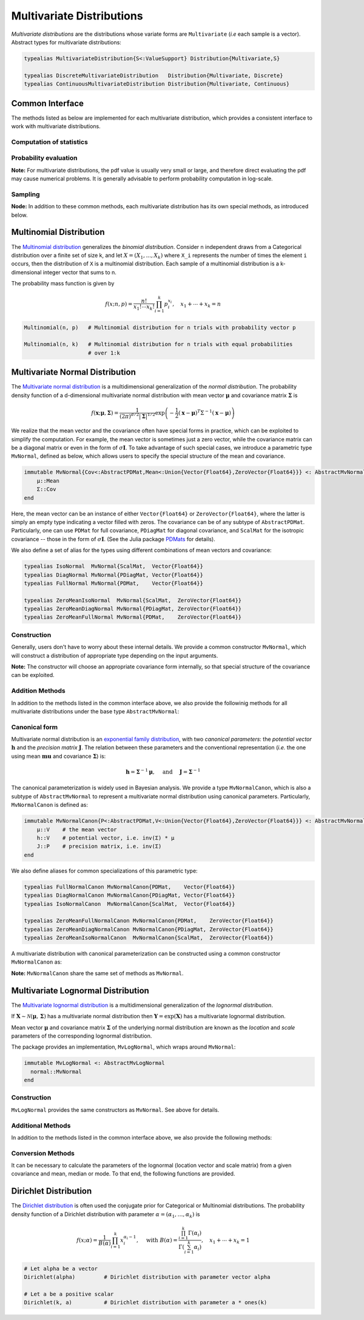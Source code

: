 .. _multivariates:

Multivariate Distributions
=============================

*Multivariate distributions* are the distributions whose variate forms are ``Multivariate`` (*i.e* each sample is a vector). Abstract types for multivariate distributions:

.. code-block:: julia

    typealias MultivariateDistribution{S<:ValueSupport} Distribution{Multivariate,S}

    typealias DiscreteMultivariateDistribution   Distribution{Multivariate, Discrete}
    typealias ContinuousMultivariateDistribution Distribution{Multivariate, Continuous}


Common Interface
------------------

The methods listed as below are implemented for each multivariate distribution, which provides a consistent interface to work with multivariate distributions.

Computation of statistics
~~~~~~~~~~~~~~~~~~~~~~~~~~

.. function:: length(d)

    Return the sample dimension of distribution ``d``.

.. function:: size(d)

    Return the sample size of distribution ``d``, *i.e* ``(length(d), 1)``.

.. function:: mean(d)

    Return the mean vector of distribution ``d``.

.. function:: var(d)

    Return the vector of component-wise variances of distribution ``d``.

.. function:: cov(d)

    Return the covariance matrix of distribution ``d``.

.. function:: cor(d)

    Return the correlation matrix of distribution ``d``.

.. function:: entropy(d)

    Return the entropy of distribution ``d``.


Probability evaluation
~~~~~~~~~~~~~~~~~~~~~~~

.. function:: insupport(d, x)

    If ``x`` is a vector, it returns whether x is within the support of ``d``.
    If ``x`` is a matrix, it returns whether every column in ``x`` is within the support of ``d``.

.. function:: pdf(d, x)

    Return the probability density of distribution ``d`` evaluated at ``x``.

    - If ``x`` is a vector, it returns the result as a scalar.
    - If ``x`` is a matrix with n columns, it returns a vector ``r`` of length n, where ``r[i]`` corresponds to ``x[:,i]`` (i.e. treating each column as a sample).

.. function:: pdf!(r, d, x)

    Evaluate the probability densities at columns of x, and write the results to a pre-allocated array r.

.. function:: logpdf(d, x)

    Return the logarithm of probability density evaluated at ``x``.

    - If ``x`` is a vector, it returns the result as a scalar.
    - If ``x`` is a matrix with n columns, it returns a vector ``r`` of length n, where ``r[i]`` corresponds to ``x[:,i]``.

.. function:: logpdf!(r, d, x)

    Evaluate the logarithm of probability densities at columns of x, and write the results to a pre-allocated array r.

.. function:: loglikelihood(d, x)

    The log-likelihood of distribution ``d`` w.r.t. all columns contained in matrix ``x``.

**Note:** For multivariate distributions, the pdf value is usually very small or large, and therefore direct evaluating the pdf may cause numerical problems. It is generally advisable to perform probability computation in log-scale.


Sampling
~~~~~~~~~

.. function:: rand(d)

    Sample a vector from the distribution ``d``.

.. function:: rand(d, n)

    Sample n vectors from the distribution ``d``. This returns a matrix of size ``(dim(d), n)``, where each column is a sample.

.. function:: rand!(d, x)

    Draw samples and output them to a pre-allocated array x. Here, x can be either a vector of length ``dim(d)`` or a matrix with ``dim(d)`` rows.


**Node:** In addition to these common methods, each multivariate distribution has its own special methods, as introduced below.


.. _multinomial:

Multinomial Distribution
---------------------------

The `Multinomial distribution <http://en.wikipedia.org/wiki/Multinomial_distribution>`_ generalizes the *binomial distribution*. Consider n independent draws from a Categorical distribution over a finite set of size k, and let :math:`X = (X_1, ..., X_k)` where ``X_i`` represents the number of times the element ``i`` occurs, then the distribution of ``X`` is a multinomial distribution. Each sample of a multinomial distribution is a k-dimensional integer vector that sums to n.

The probability mass function is given by

.. math::

    f(x; n, p) = \frac{n!}{x_1! \cdots x_k!} \prod_{i=1}^k p_i^{x_i},
    \quad x_1 + \cdots + x_k = n

.. code-block:: julia

    Multinomial(n, p)   # Multinomial distribution for n trials with probability vector p

    Multinomial(n, k)   # Multinomial distribution for n trials with equal probabilities
                        # over 1:k


.. _multivariatenormal:

Multivariate Normal Distribution
----------------------------------

The `Multivariate normal distribution <http://en.wikipedia.org/wiki/Multivariate_normal_distribution>`_ is a multidimensional generalization of the *normal distribution*. The probability density function of a d-dimensional multivariate normal distribution with mean vector :math:`\boldsymbol{\mu}` and covariance matrix :math:`\boldsymbol{\Sigma}` is

.. math::

    f(\mathbf{x}; \boldsymbol{\mu}, \boldsymbol{\Sigma}) = \frac{1}{(2 \pi)^{d/2} |\boldsymbol{\Sigma}|^{1/2}}
    \exp \left( - \frac{1}{2} (\mathbf{x} - \boldsymbol{\mu})^T \Sigma^{-1} (\mathbf{x} - \boldsymbol{\mu}) \right)

We realize that the mean vector and the covariance often have special forms in practice, which can be exploited to simplify the computation. For example, the mean vector is sometimes just a zero vector, while the covariance matrix can be a diagonal matrix or even in the form of :math:`\sigma \mathbf{I}`. To take advantage of such special cases, we introduce a parametric type ``MvNormal``, defined as below, which allows users to specify the special structure of the mean and covariance.

.. code-block:: julia

    immutable MvNormal{Cov<:AbstractPDMat,Mean<:Union{Vector{Float64},ZeroVector{Float64}}} <: AbstractMvNormal
        μ::Mean
        Σ::Cov
    end

Here, the mean vector can be an instance of either ``Vector{Float64}`` or ``ZeroVector{Float64}``, where the latter is simply an empty type indicating a vector filled with zeros. The covariance can be of any subtype of ``AbstractPDMat``. Particularly, one can use ``PDMat`` for full covariance, ``PDiagMat`` for diagonal covariance, and ``ScalMat`` for the isotropic covariance -- those in the form of :math:`\sigma \mathbf{I}`. (See the Julia package `PDMats <https://github.com/lindahua/PDMats.jl>`_ for details).

We also define a set of alias for the types using different combinations of mean vectors and covariance:

.. code-block:: julia

    typealias IsoNormal  MvNormal{ScalMat,  Vector{Float64}}
    typealias DiagNormal MvNormal{PDiagMat, Vector{Float64}}
    typealias FullNormal MvNormal{PDMat,    Vector{Float64}}

    typealias ZeroMeanIsoNormal  MvNormal{ScalMat,  ZeroVector{Float64}}
    typealias ZeroMeanDiagNormal MvNormal{PDiagMat, ZeroVector{Float64}}
    typealias ZeroMeanFullNormal MvNormal{PDMat,    ZeroVector{Float64}}


Construction
~~~~~~~~~~~~~

Generally, users don't have to worry about these internal details. We provide a common constructor ``MvNormal``, which will construct a distribution of appropriate type depending on the input arguments.

.. function:: MvNormal(mu, sig)

    Construct a multivariate normal distribution with mean ``mu`` and covariance represented by ``sig``.

    :param mu:      The mean vector, of type ``Vector{Float64}``.
    :param sig:     The covariance, which can in of either of the following forms:

                    - an instance of a subtype of ``AbstractPDMat``
                    - a symmetric matrix of type ``Matrix{Float64}``
                    - a vector of type ``Vector{Float64}``: indicating a diagonal covariance as ``diagm(abs2(sig))``.
                    - a real-valued number: indicating an isotropic covariance as ``abs2(sig) * eye(d)``.

.. function:: MvNormal(sig)

    Construct a multivariate normal distribution with zero mean and covariance represented by ``sig``.

    Here, ``sig`` can be in either of the following forms:

    - an instance of a subtype of ``AbstractPDMat``
    - a symmetric matrix of type ``Matrix{Float64}``
    - a vector of type ``Vector{Float64}``: indicating a diagonal covariance as ``diagm(abs2(sig))``.


.. function:: MvNormal(d, sig)

    Construct a multivariate normal distribution of dimension ``d``, with zero mean, and an isotropic covariance as ``abs2(sig) * eye(d)``.


**Note:** The constructor will choose an appropriate covariance form internally, so that special structure of the covariance can be exploited.


Addition Methods
~~~~~~~~~~~~~~~~~

In addition to the methods listed in the common interface above, we also provide the followinig methods for all multivariate distributions under the base type ``AbstractMvNormal``:

.. function:: invcov(d)

    Return the inversed covariance matrix of d.

.. function:: logdetcov(d)

    Return the log-determinant value of the covariance matrix.

.. function:: sqmahal(d, x)

    Return the squared Mahalanobis distance from x to the center of d, w.r.t. the covariance.

    When x is a vector, it returns a scalar value. When x is a matrix, it returns a vector of length size(x,2).

.. function:: sqmahal!(r, d, x)

    Write the squared Mahalanbobis distances from each column of x to the center of d to r.


Canonical form
~~~~~~~~~~~~~~~

Multivariate normal distribution is an `exponential family distribution <http://en.wikipedia.org/wiki/Exponential_family>`_, with two *canonical parameters*: the *potential vector* :math:`\mathbf{h}` and the *precision matrix* :math:`\mathbf{J}`. The relation between these parameters and the conventional representation (*i.e.* the one using mean :math:`\boldsymbol{mu}` and covariance :math:`\boldsymbol{\Sigma}`) is:

.. math::

    \mathbf{h} = \boldsymbol{\Sigma}^{-1} \boldsymbol{\mu}, \quad \text{ and } \quad \mathbf{J} = \boldsymbol{\Sigma}^{-1}

The canonical parameterization is widely used in Bayesian analysis. We provide a type ``MvNormalCanon``, which is also a subtype of ``AbstractMvNormal`` to represent a multivariate normal distribution using canonical parameters. Particularly, ``MvNormalCanon`` is defined as:

.. code:: julia

    immutable MvNormalCanon{P<:AbstractPDMat,V<:Union{Vector{Float64},ZeroVector{Float64}}} <: AbstractMvNormal
        μ::V    # the mean vector
        h::V    # potential vector, i.e. inv(Σ) * μ
        J::P    # precision matrix, i.e. inv(Σ)
    end

We also define aliases for common specializations of this parametric type:

.. code:: julia

    typealias FullNormalCanon MvNormalCanon{PDMat,    Vector{Float64}}
    typealias DiagNormalCanon MvNormalCanon{PDiagMat, Vector{Float64}}
    typealias IsoNormalCanon  MvNormalCanon{ScalMat,  Vector{Float64}}

    typealias ZeroMeanFullNormalCanon MvNormalCanon{PDMat,    ZeroVector{Float64}}
    typealias ZeroMeanDiagNormalCanon MvNormalCanon{PDiagMat, ZeroVector{Float64}}
    typealias ZeroMeanIsoNormalCanon  MvNormalCanon{ScalMat,  ZeroVector{Float64}}

A multivariate distribution with canonical parameterization can be constructed using a common constructor ``MvNormalCanon`` as:

.. function:: MvNormalCanon(h, J)

    Construct a multivariate normal distribution with potential vector ``h`` and precision matrix represented by ``J``.

    :param h:   the potential vector, of type ``Vector{Float64}``.
    :param J:   the representation of the precision matrix, which can be in either of the following forms:

                - an instance of a subtype of ``AbstractPDMat``
                - a square matrix of type ``Matrix{Float64}``
                - a vector of type ``Vector{Float64}``: indicating a diagonal precision matrix as ``diagm(J)``.
                - a real number: indicating an isotropic precision matrix as ``J * eye(d)``.

.. function:: MvNormalCanon(J)

    Construct a multivariate normal distribution with zero mean (thus zero potential vector) and precision matrix represented by ``J``.

    Here, ``J`` represents the precision matrix, which can be in either of the following forms:

    - an instance of a subtype of ``AbstractPDMat``
    - a square matrix of type ``Matrix{Float64}``
    - a vector of type ``Vector{Float64}``: indicating a diagonal precision matrix as ``diagm(J)``.


.. function:: MvNormalCanon(d, v)

    Construct a multivariate normal distribution of dimension ``d``, with zero mean and a precision matrix as ``v * eye(d)``.

**Note:** ``MvNormalCanon`` share the same set of methods as ``MvNormal``.

.. _multivariatelognormal:

Multivariate Lognormal Distribution
-----------------------------------

The `Multivariate lognormal distribution <http://en.wikipedia.org/wiki/Log-normal_distribution>`_ is a multidimensional generalization of the *lognormal distribution*.

If :math:`\boldsymbol X \sim \mathcal{N}(\boldsymbol\mu,\,\boldsymbol\Sigma)` has a multivariate normal distribution then :math:`\boldsymbol Y=\exp(\boldsymbol X)` has a multivariate lognormal distribution.

Mean vector :math:`\boldsymbol{\mu}` and covariance matrix :math:`\boldsymbol{\Sigma}` of the underlying normal distribution are known as the *location* and *scale* parameters of the corresponding lognormal distribution.

The package provides an implementation, ``MvLogNormal``, which wraps around ``MvNormal``:

.. code-block:: julia

    immutable MvLogNormal <: AbstractMvLogNormal
      normal::MvNormal
    end

Construction
~~~~~~~~~~~~

``MvLogNormal`` provides the same constructors as ``MvNormal``. See above for details.

Additional Methods
~~~~~~~~~~~~~~~~~~

In addition to the methods listed in the common interface above, we also provide the following methods:

.. function:: location(d)

    Return the location vector of the distribution (the mean of the underlying normal distribution).

.. function:: scale(d)

    Return the scale matrix of the distribution (the covariance matrix of the underlying normal distribution).

.. function:: median(d)

    Return the median vector of the lognormal distribution. which is strictly smaller than the mean.

.. function:: mode(d)

    Return the mode vector of the lognormal distribution, which is strictly smaller than the mean and median.

Conversion Methods
~~~~~~~~~~~~~~~~~~

It can be necessary to calculate the parameters of the lognormal (location vector and scale matrix) from a given covariance and mean, median or mode. To that end, the following functions are provided.

.. function:: location{D<:AbstractMvLogNormal}(::Type{D},s::Symbol,m::AbstractVector,S::AbstractMatrix)

    Calculate the location vector (the mean of the underlying normal distribution).

    If ``s == :meancov``, then m is taken as the mean, and S the covariance matrix of a lognormal distribution.

    If ``s == :mean | :median | :mode``, then m is taken as the mean, median or mode of the lognormal respectively, and S is interpreted as the scale matrix (the covariance of the underlying normal distribution).

    It is not possible to analytically calculate the location vector from e.g., median + covariance, or from mode + covariance.

.. function:: location!{D<:AbstractMvLogNormal}(::Type{D},s::Symbol,m::AbstractVector,S::AbstractMatrix,μ::AbstractVector)

    Calculate the location vector (as above) and store the result in ``μ``

.. function:: scale{D<:AbstractMvLogNormal}(::Type{D},s::Symbol,m::AbstractVector,S::AbstractMatrix)

    Calculate the scale parameter, as defined for the location parameter above.

.. function:: scale!{D<:AbstractMvLogNormal}(::Type{D},s::Symbol,m::AbstractVector,S::AbstractMatrix,Σ::AbstractMatrix)

    Calculate the scale parameter, as defined for the location parameter above and store the result in ``Σ``.

.. function:: params{D<:AbstractMvLogNormal}(::Type{D},m::AbstractVector,S::AbstractMatrix)

    Return (scale,location) for a given mean and covariance

.. function:: params!{D<:AbstractMvLogNormal}(::Type{D},m::AbstractVector,S::AbstractMatrix,μ::AbstractVector,Σ::AbstractMatrix)

    Calculate (scale,location) for a given mean and covariance, and store the results in ``μ`` and ``Σ``


.. _dirichlet:

Dirichlet Distribution
------------------------

The `Dirichlet distribution <http://en.wikipedia.org/wiki/Dirichlet_distribution>`_ is often used the conjugate prior for Categorical or Multinomial distributions. The probability density function of a Dirichlet distribution with parameter :math:`\alpha = (\alpha_1, \ldots, \alpha_k)` is

.. math::

    f(x; \alpha) = \frac{1}{B(\alpha)} \prod_{i=1}^k x_i^{\alpha_i - 1}, \quad \text{ with }
    B(\alpha) = \frac{\prod_{i=1}^k \Gamma(\alpha_i)}{\Gamma \left( \sum_{i=1}^k \alpha_i \right)},
    \quad x_1 + \cdots + x_k = 1


.. code-block:: julia

    # Let alpha be a vector
    Dirichlet(alpha)         # Dirichlet distribution with parameter vector alpha

    # Let a be a positive scalar
    Dirichlet(k, a)          # Dirichlet distribution with parameter a * ones(k)






